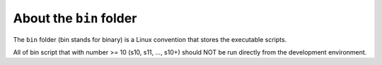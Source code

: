 About the ``bin`` folder
==============================================================================
The ``bin`` folder (bin stands for binary) is a Linux convention that stores the executable scripts.

All of bin script that with number >= 10 (s10, s11, ..., s10+) should NOT be run directly from the development environment.

